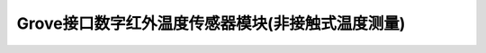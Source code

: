 .. _Grove_S17_DigitalInfraredTemperatureSensorModule:

====================
Grove接口数字红外温度传感器模块(非接触式温度测量)
====================

